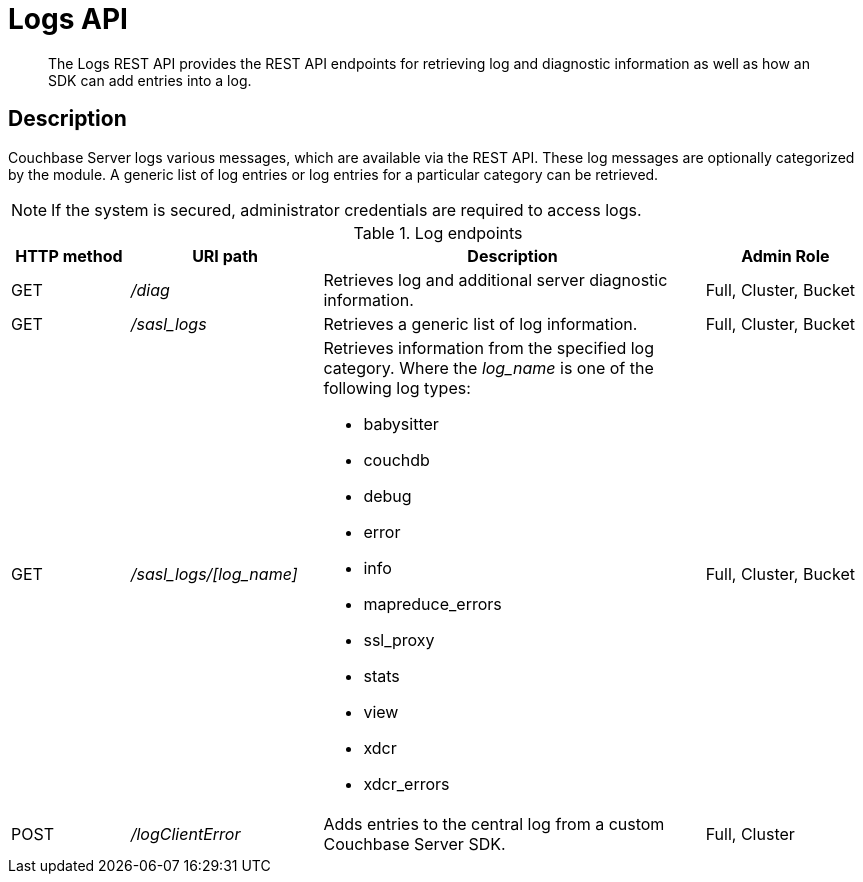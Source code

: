 = Logs API
:page-type: reference

[abstract]
The Logs REST API provides the REST API endpoints for retrieving log and diagnostic information as well as how an SDK can add entries into a log.

== Description

Couchbase Server logs various messages, which are available via the REST API.
These log messages are optionally categorized by the module.
A generic list of log entries or log entries for a particular category can be retrieved.

NOTE: If the system is secured, administrator credentials are required to access logs.

.Log endpoints
[cols="100,162,323,137"]
|===
| HTTP method | URI path | Description | Admin Role

| GET
| [.path]_/diag_
| Retrieves log and additional server diagnostic information.
| Full, Cluster, Bucket

| GET
| [.path]_/sasl_logs_
| Retrieves a generic list of log information.
| Full, Cluster, Bucket

| GET
| [.path]_/sasl_logs/[log_name]_
a|
Retrieves information from the specified log category.
Where the _log_name_ is one of the following log types:

* babysitter
* couchdb
* debug
* error
* info
* mapreduce_errors
* ssl_proxy
* stats
* view
* xdcr
* xdcr_errors
| Full, Cluster, Bucket

| POST
| [.path]_/logClientError_
| Adds entries to the central log from a custom Couchbase Server SDK.
| Full, Cluster
|===
